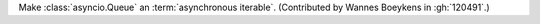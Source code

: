 Make :class:`asyncio.Queue` an :term:`asynchronous iterable`.
(Contributed by Wannes Boeykens in :gh:`120491`.)
